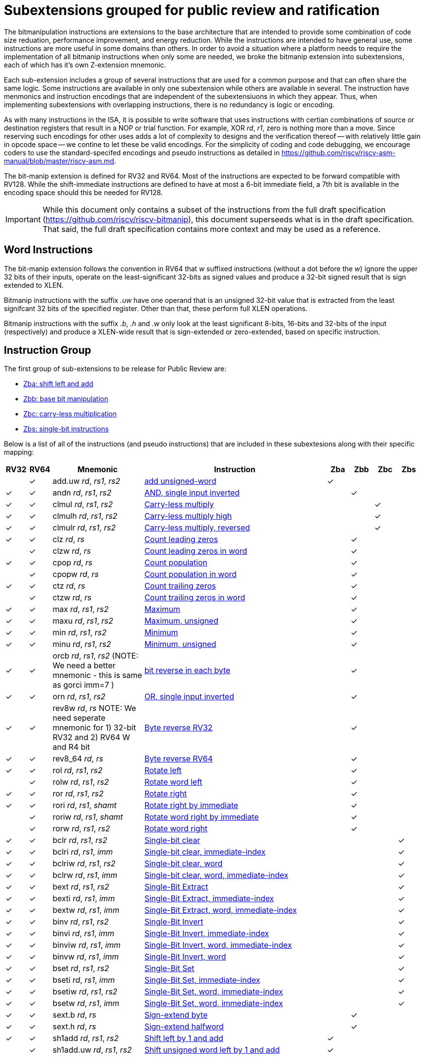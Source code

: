 = Subextensions grouped for public review and ratification

The bitmanipulation instructions are extensions to the base architecture that are intended to provide some combination of code size reduation, performance improvement, and energy reduction. While the instructions are intended to have general use, some instructions are more useful in some domains than others. In order to avoid a situation where a platform needs to require the implementation of all bitmanip instructions when only some are needed, we broke the bitmanip extension into subextensions, each of which has it's own Z-extension mnemonic.

Each sub-extension includes a group of several instructions that are used for a common purpose and that can often share the same logic. Some instructions are available in only one subextension while others are available in several. The instruction have menmonics and instruction encodings that are independent of the subextensiuons in which they appear. Thus, when implementing subextensions with overlapping instructions, there is no redundancy is logic or encoding.

As with many instructions in the ISA, it is possible to write software that uses instructions with certian combinations of source or destination registers that result in a NOP or trial function. For example, XOR _rd_, _r1_, zero is nothing more than a move. Since reserving such encodings for other uses adds a lot of complexity to designs and the verification thereof -- with relatively little gain in opcode space -- we contine to let these be valid encodings. For the simplicity of coding and code debugging, we encourage coders to use the standard-specifed encodings and pseudo instructions as detailed in https://github.com/riscv/riscv-asm-manual/blob/master/riscv-asm.md. 

The bit-manip extension is defined for RV32 and RV64. Most of the instructions are expected to be forward compatible with RV128. While the shift-immediate instructions are defined to have at most a 6-bit immediate field, a 7th bit is available in the encoding space should this be needed for RV128. 

IMPORTANT: While this document only contains a subset of the instructions from the full draft specification (https://github.com/riscv/riscv-bitmanip), this document superseeds what is in the draft specification. That said, the full draft specification contains more context and may be used as a reference.

== Word Instructions
The bit-manip extension follows the convention in RV64 that _w_ suffixed instructions (without a dot before the _w_) ignore the upper 32 bits of their inputs, operate on the least-significant 32-bits as signed values and produce a 32-bit signed result that is sign extended to XLEN.

Bitmanip instructions with the suffix _.uw_ have one operand that is an unsigned 32-bit value that is extracted from the least signifcant 32 bits of the specified register.  Other than that, these perform full XLEN operations.

Bitmanip instructions with the suffix _.b_, _.h_ and _.w_ only look at the least significant 8-bits, 16-bits and 32-bits of the input (respectively) and produce a XLEN-wide result that is sign-extended or zero-extended, based on specific instruction.

== Instruction Group
The first group of sub-extensions to be release for Public Review are:

* xref:zba.adoc[Zba: shift left and add]
* xref:zbb.adoc[Zbb: base bit manipulation]
* xref:zbc.adoc[Zbc: carry-less multiplication]
* xref:zbs.adoc[Zbs: single-bit instructions]


Below is a list of all of the instructions (and pseudo
instructions) that are included in these subextesions
along with their specific mapping:

[%header,cols="^1,^1,4,8,^1,^1,^1,^1"]
|===
|RV32
|RV64
|Mnemonic
|Instruction
|Zba
|Zbb
|Zbc
|Zbs

|
|&#10003;
|add.uw _rd_, _rs1_, _rs2_
|xref:insns/add_uw.adoc[add unsigned-word]
|&#10003;
|
|
|

|&#10003;
|&#10003;
|andn _rd_, _rs1_, _rs2_
|xref:insns/andn.adoc[AND, single input inverted]
|
|&#10003;
|
|


|&#10003;
|&#10003;
|clmul _rd_, _rs1_, _rs2_
|xref:insns/clmul.adoc[Carry-less multiply]
|
|
|&#10003;
|

|&#10003;
|&#10003;
|clmulh _rd_, _rs1_, _rs2_
|xref:insns/clmulh.adoc[Carry-less multiply high]
|
|
|&#10003;
|

|&#10003;
|&#10003;
|clmulr _rd_, _rs1_, _rs2_
|xref:insns/clmulr.adoc[Carry-less multiply, reversed]
|
|
|&#10003;
|

|&#10003;
|&#10003;
|clz _rd_, _rs_
|xref:insns/clz.adoc[Count leading zeros]
|
|&#10003;
|
|

|
|&#10003;
|clzw _rd_, _rs_
|xref:insns/clzw.adoc[Count leading zeros in word]
|
|&#10003;
|
|
|&#10003;
|&#10003;
|cpop _rd_, _rs_
|xref:insns/cpop.adoc[Count population]
|
|&#10003;
|
|

|
|&#10003;
|cpopw _rd_, _rs_
|xref:insns/cpopw.adoc[Count population in word]
|
|&#10003;
|
|

|&#10003;
|&#10003;
|ctz _rd_, _rs_
|xref:insns/ctz.adoc[Count trailing zeros]
|
|&#10003;
|
|

|
|&#10003;
|ctzw _rd_, _rs_
|xref:insns/ctzw.adoc[Count trailing zeros in word]
|
|&#10003;
|
|

|&#10003;
|&#10003;
|max _rd_, _rs1_, _rs2_
|xref:insns/max.adoc[Maximum]
|
|&#10003;
|
|

|&#10003;
|&#10003;
|maxu _rd_, _rs1_, _rs2_
|xref:insns/maxu.adoc[Maximum, unsigned]
|
|&#10003;
|
|

|&#10003;
|&#10003;
|min _rd_, _rs1_, _rs2_
|xref:insns/min.adoc[Minimum]
|
|&#10003;
|
|

|&#10003;
|&#10003;
|minu _rd_, _rs1_, _rs2_
|xref:insns/minu.adoc[Minimum, unsigned]
|
|&#10003;
|
|

|&#10003;
|&#10003;
|orcb _rd_, _rs1_, _rs2_ (NOTE: We need a better mnemonic - this is same as gorci imm=7 )
|xref:insns/orcb.adoc[bit reverse in each byte]
|
|&#10003;
|
|

|&#10003;
|&#10003;
|orn _rd_, _rs1_, _rs2_
|xref:insns/orn.adoc[OR, single input inverted]
|
|&#10003;
|
|

|&#10003;
|&#10003;
|rev8w _rd_, _rs_ NOTE: We need seperate mnemonic for 1) 32-bit RV32 and 2) RV64 W and R4 bit
|xref:insns/rev8w.adoc[Byte reverse RV32]
|
|&#10003;
|
|

|&#10003;
|&#10003;
|rev8_64 _rd_, _rs_
|xref:insns/rev8_64.adoc[Byte reverse RV64]
|
|&#10003;
|
|

|&#10003;
|&#10003;
|rol _rd_, _rs1_, _rs2_
|xref:insns/rol.adoc[Rotate left]
|
|&#10003;
|
|

|
|&#10003;
|rolw _rd_, _rs1_, _rs2_
|xref:insns/rolw.adoc[Rotate word left]
|
|&#10003;
|
|

|&#10003;
|&#10003;
|ror _rd_, _rs1_, _rs2_
|xref:insns/ror.adoc[Rotate right]
|
|&#10003;
|
|

|&#10003;
|&#10003;
|rori _rd_, _rs1_, _shamt_
|xref:insns/rori.adoc[Rotate right by immediate]
|
|&#10003;
|
|

|
|&#10003;
|roriw _rd_, _rs1_, _shamt_
|xref:insns/roriw.adoc[Rotate word right by immediate]
|
|&#10003;
|
|

|
|&#10003;
|rorw _rd_, _rs1_, _rs2_
|xref:insns/rorw.adoc[Rotate word right]
|
|&#10003;
|
|

|&#10003;
|&#10003;
|bclr _rd_, _rs1_, _rs2_
|xref:insns/bclr.adoc[Single-bit clear]
|
|
|
|&#10003;

|&#10003;
|&#10003;
|bclri _rd_, _rs1_, _imm_
|xref:insns/bclri.adoc[Single-bit clear, immediate-index]
|
|
|
|&#10003;

|&#10003;
|&#10003;
|bclriw _rd_, _rs1_, _rs2_
|xref:insns/bclrw.adoc[Single-bit clear, word ]
|
|
|
|&#10003;

|&#10003;
|&#10003;
|bclrw _rd_, _rs1_, _imm_
|xref:insns/bclriw.adoc[Single-bit clear, word, immediate-index]
|
|
|
|&#10003;

|&#10003;
|&#10003;
|bext _rd_, _rs1_, _rs2_
|xref:insns/bext.adoc[Single-Bit Extract]
|
|
|
|&#10003;

|&#10003;
|&#10003;
|bexti _rd_, _rs1_, _imm_
|xref:insns/bexti.adoc[Single-Bit Extract, immediate-index]
|
|
|
|&#10003;

|&#10003;
|&#10003;
|bextw _rd_, _rs1_, _imm_
|xref:insns/bextw.adoc[Single-Bit Extract, word, immediate-index]
|
|
|
|&#10003;

|&#10003;
|&#10003;
|binv _rd_, _rs1_, _rs2_
|xref:insns/binv.adoc[Single-Bit Invert]
|
|
|
|&#10003;

|&#10003;
|&#10003;
|binvi _rd_, _rs1_, _imm_
|xref:insns/binvi.adoc[Single-Bit Invert, immediate-index]
|
|
|
|&#10003;

|&#10003;
|&#10003;
|binviw _rd_, _rs1_, _imm_
|xref:insns/binviw.adoc[Single-Bit Invert, word, immediate-index]
|
|
|
|&#10003;

|&#10003;
|&#10003;
|binvw _rd_, _rs1_, _imm_
|xref:insns/binvw.adoc[Single-Bit Invert, word]
|
|
|
|&#10003;


|&#10003;
|&#10003;
|bset _rd_, _rs1_, _rs2_
|xref:insns/bset.adoc[Single-Bit Set]
|
|
|
|&#10003;

|&#10003;
|&#10003;
|bseti _rd_, _rs1_, _imm_
|xref:insns/bseti.adoc[Single-Bit Set, immediate-index]
|
|
|
|&#10003;

|&#10003;
|&#10003;
|bsetiw _rd_, _rs1_, _rs2_
|xref:insns/bsetiw.adoc[Single-Bit Set, word, immediate-index]
|
|
|
|&#10003;

|&#10003;
|&#10003;
|bsetw _rd_, _rs1_, _imm_
|xref:insns/bsetw.adoc[Single-Bit Set, word, immediate-index]
|
|
|
|&#10003;

|&#10003;
|&#10003;
|sext.b _rd_, _rs_
|xref:insns/sext_b.adoc[Sign-extend byte]
|
|&#10003;
|
|

|&#10003;
|&#10003;
|sext.h _rd_, _rs_
|xref:insns/sext_h.adoc[Sign-extend halfword]
|
|&#10003;
|
|

// sext.w is a pseudo instruction defined in the base ISA as ADDIW with Imm=0
// There is no need to include it here.

|&#10003;
|&#10003;
|sh1add _rd_, _rs1_, _rs2_
|xref:insns/sh1add.adoc[Shift left by 1 and add]
|&#10003;
|
|
|

|
|&#10003;
|sh1add.uw _rd_, _rs1_, _rs2_
|xref:insns/sh1add_uw.adoc[Shift unsigned word left by 1 and add]
|&#10003;
|
|
|

|&#10003;
|&#10003;
|sh2add _rd_, _rs1_, _rs2_
|xref:insns/sh2add.adoc[Shift left by 2 and add]
|&#10003;
|
|
|

|
|&#10003;
|sh2add.uw _rd_, _rs1_, _rs2_
|xref:insns/sh2add_uw.adoc[Shift unsigned word left by 2 and add]
|&#10003;
|
|
|

|&#10003;
|&#10003;
|sh3add _rd_, _rs2_, _rs2_
|xref:insns/sh3add.adoc[Shift left by 3 and add]
|&#10003;
|
|
|

|
|&#10003;
|sh3add.uw _rd_, _rs1_, _rs2_
|xref:insns/sh3add_uw.adoc[Shift unsigned word left by 3 and add]
|&#10003;
|
|
|

|
|&#10003;
|slli.uw _rd_, _rs1_, _imm_
|xref:insns/slli_uw.adoc[Shift unsigned word left by immediate]
|&#10003;
|
|
|

|&#10003;
|&#10003;
|xnor _rd_, _rs1_, _rs2_
|xref:insns/xnor.adoc[XNOR]
|
|&#10003;
|
|

|&#10003;
|&#10003;
|zext.b _rd_, _rs_
|andi _rd_, _rs_, 255 (pseudo-instruction)
|
|&#10003;
|
|

|&#10003;
|&#10003;
|zext.h _rd_, _rs_
|xref:insns/zext_h.adoc[Zero-extend a 16-bit quantity]
|
|&#10003;
|
|

// zext.w RV64 will be defined later as pack _rd_,_rs_, zero (assuming pack goes into Zbb)
// |
// |&#10003;
// |zext.w _rd_, _rs_ pseudo instruction
// |add.uw _rd_, _rs_,X0
// |
// |&#10003;
// |
// |

|===
